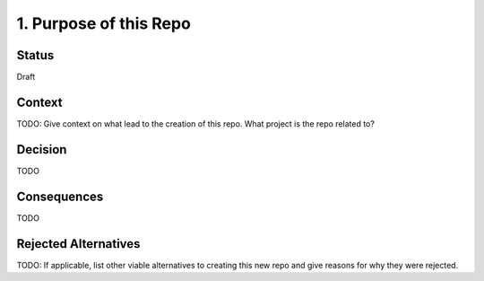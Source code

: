 1. Purpose of this Repo
=======================

Status
------

Draft

Context
-------

TODO: Give context on what lead to the creation of this repo. What project is the repo related to?

Decision
--------

TODO

Consequences
------------

TODO

Rejected Alternatives
---------------------

TODO: If applicable, list other viable alternatives to creating this new repo and give reasons for why they were rejected.
